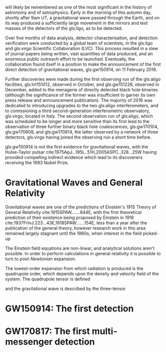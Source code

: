 # \chapterprecis{\Glspl{gw} were perhaps the last of the
#   predictions of Einstein's General Theory of Relativity to be
#   observed; their detection was the catalyst for the beginning of a
#   new era of astrophysics}

# \epigraph{I guess we need to do the detection checklist...}{\textbf{Sergey Klimencko}, \emph{Internal LSC communication}, 14 September 2015}

\lettrine[lines=3]{T}{he 14 September 2016} will likely be remembered as one of the most significant in the history of astronomy and of astrophysics. 
Early in the morning of this autumn day, shortly after 9am UT, a gravitational wave passed through the Earth, 
and on its way produced a sufficiently large movement in the mirrors and test masses of the detectors of the gls:ligo, as to be detected.

Over five months of data analysis, detector characterisation, and detection verification were conducted by a global team of scientists, in the gls:ligo and gls:virgo Scientific Collaboration (LVC). 
This process resulted in a slew of journal papers being written, vast quantities of data produced, and an enormous public outreach effort to be launched. 
Eventually, the collaboration found itself in a position to make the announcement of the first direct detection of gravitational waves, gls:gw150914, on 11 February 2016.

Further discoveries were made during the first observing run of the gls:aligo facilities, gls:lvt151012, observed in October, and gls:gw151226, observed in December, added to the menagerie of directly detected black hole binaries (although the significance of the former was insufficient to garner its own press release and announcement publication). 
The majority of 2016 was dedicated to introducing upgrades to the two gls:aligo interferometers, and to comissioning a third second-generation interferometric observatory, gls:virgo, located in Italy.
The second observation run of gls:aligo, which was scheduled to be longer and more sensitive than its first lead to the observation of three further binary black hole coalescences, gls:gw170104, gls:gw170608, and gls:gw170814, the latter observed by a network of three detectors, gls:virgo having joined the observing run a short time before.

gls:gw150914 is not the first evidence for gravitational waves, with the Hulse-Taylor pulsar cite:1975ApJ...195L..51H,2005ASPC..328...25W having provided compelling indirect evidence which lead to its
discoverers receiving the 1993 Nobel Prize.


* Gravitational Waves and General Relativity

Gravitational waves are one of the predictions of Einstein's 1915
Theory of General Relativity cite:1915SPAW.......844E, with the first
theoretical prediction of their existence being proposed by Einstein
in 1916 cite:1937FrInJ.223...43E,1918SPAW.......154E, less than a
year after the publication of the general theory, however research
work in this area remained largely stagnant until the 1960s, when
interest in the field picked-up


The Einstein field equations are non-linear, and analytical solutions
aren't possible. In order to perform calculations in general
relativity it is possible to turn to  \emph{post-Newtonian} expansion. 

The lowest-order expansion from which radiation is produced is the
quadrupole order, which depends upon the density and velocity field of
the system. The quadrupole tensor is defined

\begin{equation}
  \label{eq:1}
  Q_{jk} = \int \rho x_k x_k \frac{̣\dd^3}{\dd x^3}
\end{equation}
and the gravitational wave is described by the three-tensor
\begin{equation}
  \label{eq:2}
  h_{jk} = \frac{2}{r} \frac{̣\dd^2 Q_{jk}}{̣\dd t^2}
\end{equation}




* GW150914: The first detection

* GW170817: The first multi-messenger detection
